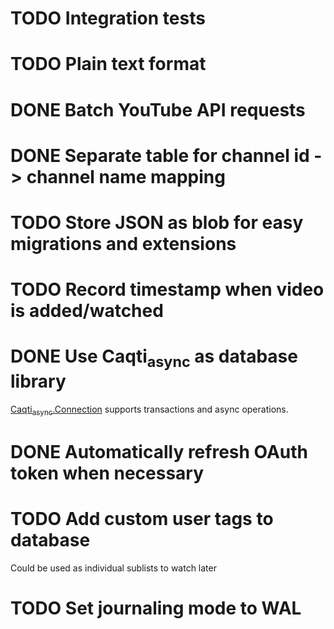 * TODO Integration tests
* TODO Plain text format
* DONE Batch YouTube API requests
CLOSED: [2021-02-16 Tue 00:00]
:LOGBOOK:
CLOCK: [2021-02-15 Mon 22:45]--[2021-02-16 Tue 00:00] =>  1:15
CLOCK: [2021-02-09 Tue 22:05]--[2021-02-09 Tue 23:00] =>  0:55
:END:
* DONE Separate table for channel id -> channel name mapping
CLOSED: [2021-01-24 Sun 16:30]
* TODO Store JSON as blob for easy migrations and extensions
* TODO Record timestamp when video is added/watched
* DONE Use Caqti_async as database library
CLOSED: [2021-01-24 Sun 02:49]
:LOGBOOK:
CLOCK: [2021-01-22 Fri 16:15]--[2021-01-22 Fri 19:03] =>  2:48
:END:
[[https://paurkedal.github.io/ocaml-caqti/caqti-async/Caqti_async/module-type-CONNECTION/index.html][Caqti_async.Connection]] supports transactions and async operations.
* DONE Automatically refresh OAuth token when necessary
CLOSED: [2021-01-22 Fri 19:05]
* TODO Add custom user tags to database
Could be used as individual sublists to watch later
* TODO Set journaling mode to WAL
